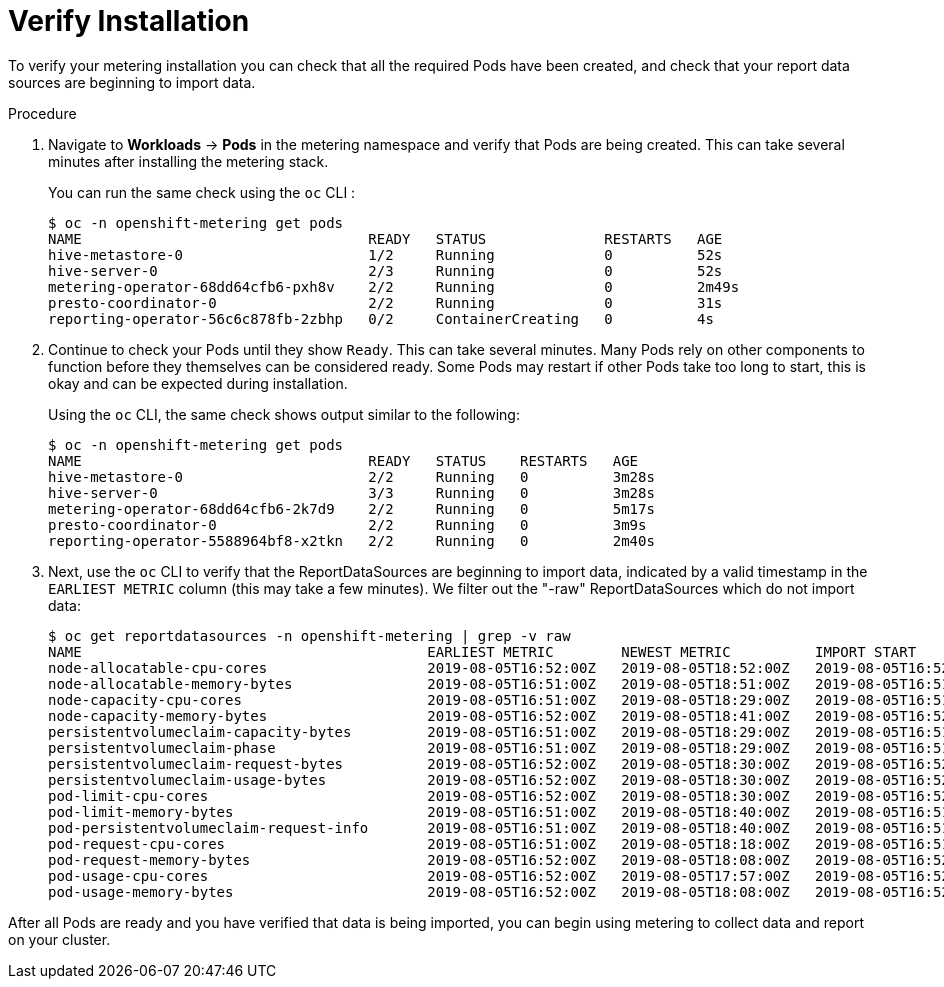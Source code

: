 // Module included in the following assemblies:
//
// * metering/metering-installing-metering.adc

[id="metering-install-verify_{context}"] 
= Verify Installation 

To verify your metering installation you can check that all the required Pods have been created, and check that your report data sources are beginning to import data.

.Procedure

. Navigate to *Workloads* -> *Pods* in the metering namespace and verify that Pods are being created. This can take several minutes after installing the metering stack.
+
You can run the same check using the `oc` CLI :
+

----
$ oc -n openshift-metering get pods
NAME                                  READY   STATUS              RESTARTS   AGE
hive-metastore-0                      1/2     Running             0          52s
hive-server-0                         2/3     Running             0          52s
metering-operator-68dd64cfb6-pxh8v    2/2     Running             0          2m49s
presto-coordinator-0                  2/2     Running             0          31s
reporting-operator-56c6c878fb-2zbhp   0/2     ContainerCreating   0          4s
----

. Continue to check your Pods until they show `Ready`. This can take several minutes. Many Pods rely on other components to function before they themselves can be considered ready. Some Pods may restart if other Pods take too long to start, this is okay and can be expected during installation.
+
Using the `oc` CLI, the same check shows output similar to the following:
+

----
$ oc -n openshift-metering get pods
NAME                                  READY   STATUS    RESTARTS   AGE
hive-metastore-0                      2/2     Running   0          3m28s
hive-server-0                         3/3     Running   0          3m28s
metering-operator-68dd64cfb6-2k7d9    2/2     Running   0          5m17s
presto-coordinator-0                  2/2     Running   0          3m9s
reporting-operator-5588964bf8-x2tkn   2/2     Running   0          2m40s
----

. Next, use the `oc` CLI to verify that the ReportDataSources are beginning to import data, indicated by a valid timestamp in the `EARLIEST METRIC` column (this may take a few minutes). We filter out the "-raw" ReportDataSources which do not import data:
+
----
$ oc get reportdatasources -n openshift-metering | grep -v raw
NAME                                         EARLIEST METRIC        NEWEST METRIC          IMPORT START           IMPORT END             LAST IMPORT TIME       AGE
node-allocatable-cpu-cores                   2019-08-05T16:52:00Z   2019-08-05T18:52:00Z   2019-08-05T16:52:00Z   2019-08-05T18:52:00Z   2019-08-05T18:54:45Z   9m50s
node-allocatable-memory-bytes                2019-08-05T16:51:00Z   2019-08-05T18:51:00Z   2019-08-05T16:51:00Z   2019-08-05T18:51:00Z   2019-08-05T18:54:45Z   9m50s
node-capacity-cpu-cores                      2019-08-05T16:51:00Z   2019-08-05T18:29:00Z   2019-08-05T16:51:00Z   2019-08-05T18:29:00Z   2019-08-05T18:54:39Z   9m50s
node-capacity-memory-bytes                   2019-08-05T16:52:00Z   2019-08-05T18:41:00Z   2019-08-05T16:52:00Z   2019-08-05T18:41:00Z   2019-08-05T18:54:44Z   9m50s
persistentvolumeclaim-capacity-bytes         2019-08-05T16:51:00Z   2019-08-05T18:29:00Z   2019-08-05T16:51:00Z   2019-08-05T18:29:00Z   2019-08-05T18:54:43Z   9m50s
persistentvolumeclaim-phase                  2019-08-05T16:51:00Z   2019-08-05T18:29:00Z   2019-08-05T16:51:00Z   2019-08-05T18:29:00Z   2019-08-05T18:54:28Z   9m50s
persistentvolumeclaim-request-bytes          2019-08-05T16:52:00Z   2019-08-05T18:30:00Z   2019-08-05T16:52:00Z   2019-08-05T18:30:00Z   2019-08-05T18:54:34Z   9m50s
persistentvolumeclaim-usage-bytes            2019-08-05T16:52:00Z   2019-08-05T18:30:00Z   2019-08-05T16:52:00Z   2019-08-05T18:30:00Z   2019-08-05T18:54:36Z   9m49s
pod-limit-cpu-cores                          2019-08-05T16:52:00Z   2019-08-05T18:30:00Z   2019-08-05T16:52:00Z   2019-08-05T18:30:00Z   2019-08-05T18:54:26Z   9m49s
pod-limit-memory-bytes                       2019-08-05T16:51:00Z   2019-08-05T18:40:00Z   2019-08-05T16:51:00Z   2019-08-05T18:40:00Z   2019-08-05T18:54:30Z   9m49s
pod-persistentvolumeclaim-request-info       2019-08-05T16:51:00Z   2019-08-05T18:40:00Z   2019-08-05T16:51:00Z   2019-08-05T18:40:00Z   2019-08-05T18:54:37Z   9m49s
pod-request-cpu-cores                        2019-08-05T16:51:00Z   2019-08-05T18:18:00Z   2019-08-05T16:51:00Z   2019-08-05T18:18:00Z   2019-08-05T18:54:24Z   9m49s
pod-request-memory-bytes                     2019-08-05T16:52:00Z   2019-08-05T18:08:00Z   2019-08-05T16:52:00Z   2019-08-05T18:08:00Z   2019-08-05T18:54:32Z   9m49s
pod-usage-cpu-cores                          2019-08-05T16:52:00Z   2019-08-05T17:57:00Z   2019-08-05T16:52:00Z   2019-08-05T17:57:00Z   2019-08-05T18:54:10Z   9m49s
pod-usage-memory-bytes                       2019-08-05T16:52:00Z   2019-08-05T18:08:00Z   2019-08-05T16:52:00Z   2019-08-05T18:08:00Z   2019-08-05T18:54:20Z   9m49s
----

After all Pods are ready and you have verified that data is being imported, you can begin using metering to collect data and report on your cluster.
